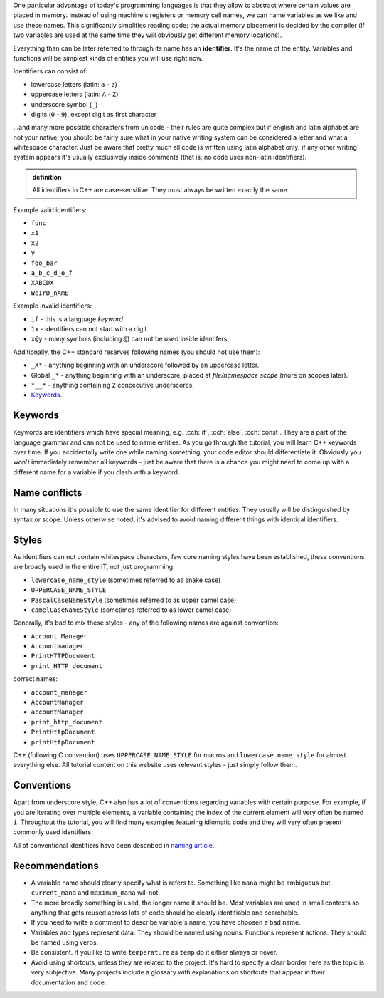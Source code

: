 .. title: 03 - identifiers
.. slug: 03_identifiers
.. description: C++ identifiers
.. author: Xeverous

One particular advantage of today's programming languages is that they allow to abstract where certain values are placed in memory. Instead of using machine's registers or memory cell names, we can name variables as we like and use these names. This significantly simplifies reading code; the actual memory placement is decided by the compiler (if two variables are used at the same time they will obviously get different memory locations).

Everything than can be later referred to through its name has an **identifier**. It's the name of the entity. Variables and functions will be simplest kinds of entities you will use right now.

Identifiers can consist of:

- lowercase letters (latin: ``a`` - ``z``)
- uppercase letters (latin: ``A`` - ``Z``)
- underscore symbol (``_``)
- digits (``0`` - ``9``), except digit as first character

...and many more possible characters from unicode - their rules are quite complex but if english and latin alphabet are not your native, you should be fairly sure what in your native writing system can be considered a letter and what a whitespace character. Just be aware that pretty much all code is written using latin alphabet only; if any other writing system appears it's usually exclusively inside comments (that is, no code uses non-latin identifiers).

.. admonition:: definition
    :class: definition

    All identifiers in C++ are case-sensitive. They must always be written exactly the same.

Example valid identifiers:

- ``func``
- ``x1``
- ``x2``
- ``y``
- ``foo_bar``
- ``a_b_c_d_e_f``
- ``XABCDX``
- ``WeIrD_nAmE``

Example invalid identifiers:

- ``if`` - this is a language *keyword*
- ``1x`` - identifiers can not start with a digit
- ``x@y`` - many symbols (including ``@``) can not be used inside identifers

Additionally, the C++ standard reserves following names (you should not use them):

- ``_X*`` - anything beginning with an underscore followed by an uppercase letter.
- Global ``_*`` - anything beginning with an underscore, placed at *file/namespace scope* (more on scopes later).
- ``*__*`` - anything containing 2 concecutive underscores.
- `Keywords <https://en.cppreference.com/w/cpp/keyword>`_.

Keywords
########

Keywords are identifiers which have special meaning, e.g. :cch:`if`, :cch:`else`, :cch:`const`. They are a part of the language grammar and can not be used to name entities. As you go through the tutorial, you will learn C++ keywords over time. If you accidentally write one while naming something, your code editor should differentiate it. Obviously you won't immediately remember all keywords - just be aware that there is a chance you might need to come up with a different name for a variable if you clash with a keyword.

Name conflicts
##############

In many situations it's possible to use the same identifier for different entities. They usually will be distinguished by syntax or scope. Unless otherwise noted, it's advised to avoid naming different things with identical identifiers.

Styles
######

As identifiers can not contain whitespace characters, few core naming styles have been established, these conventions are broadly used in the entire IT, not just programming.

- ``lowercase_name_style`` (sometimes referred to as snake case)
- ``UPPERCASE_NAME_STYLE``
- ``PascalCaseNameStyle`` (sometimes referred to as upper camel case)
- ``camelCaseNameStyle`` (sometimes referred to as lower camel case)

Generally, it's bad to mix these styles - any of the following names are against convention:

- ``Account_Manager``
- ``Accountmanager``
- ``PrintHTTPDocument``
- ``print_HTTP_document``

correct names:

- ``account_manager``
- ``AccountManager``
- ``accountManager``
- ``print_http_document``
- ``PrintHttpDocument``
- ``printHttpDocument``

C++ (following C convention) uses ``UPPERCASE_NAME_STYLE`` for macros and ``lowercase_name_style`` for almost everything else. All tutorial content on this website uses relevant styles - just simply follow them.

Conventions
###########

Apart from underscore style, C++ also has a lot of conventions regarding variables with certain purpose. For example, if you are iterating over multiple elements, a variable containing the index of the current element will very often be named ``i``. Throughout the tutorial, you will find many examples featuring idiomatic code and they will very often present commonly used identifiers.

All of conventional identifiers have been described in `naming article <link://filename/pages/cpp/utility/naming.rst>`_.

Recommendations
###############

- A variable name should clearly specify what is refers to. Something like ``mana`` might be ambiguous but ``current_mana`` and ``maximum_mana`` will not.
- The more broadly something is used, the longer name it should be. Most variables are used in small contexts so anything that gets reused across lots of code should be clearly identifiable and searchable.
- If you need to write a comment to describe variable's name, you have choosen a bad name.
- Variables and types represent data. They should be named using nouns. Functions represent actions. They should be named using verbs.
- Be consistent. If you like to write ``temperature`` as ``temp`` do it either always or never.
- Avoid using shortcuts, unless they are related to the project. It's hard to specify a clear border here as the topic is very subjective. Many projects include a glossary with explanations on shortcuts that appear in their documentation and code.
